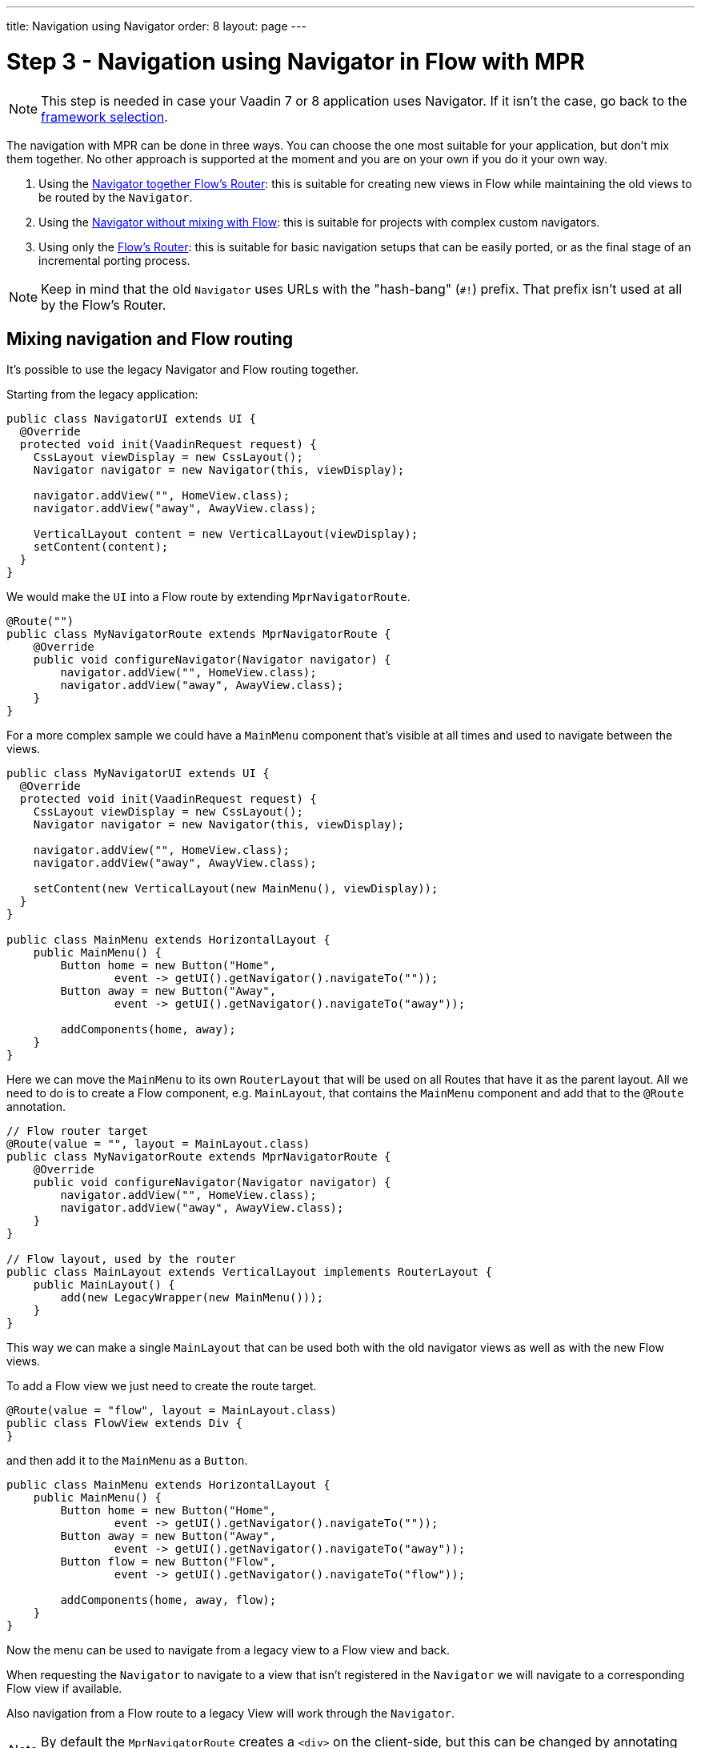 ---
title: Navigation using Navigator
order: 8
layout: page
---

= Step 3 - Navigation using Navigator in Flow with MPR

[NOTE]
This step is needed in case your Vaadin 7 or 8 application uses Navigator. If it isn't the case, go back to the <<3-legacy-uis#,framework selection>>.

The navigation with MPR can be done in three ways. You can choose the one most suitable for your application, but don't mix them together.
No other approach is supported at the moment and you are on your own if you do it your own way.

1. Using the <<mixed-navigation-and-routing,Navigator together Flow's Router>>: this is suitable for creating new views in Flow while maintaining the old views to be routed by the `Navigator`.
2. Using the <<no-mixing,Navigator without mixing with Flow>>: this is suitable for projects with complex custom navigators.
3. Using only the <<no-navigator,Flow's Router>>: this is suitable for basic navigation setups that can be easily ported, or as the final stage of an incremental porting process.

[NOTE]
Keep in mind that the old `Navigator` uses URLs with the "hash-bang" (`#!`) prefix. That prefix isn't used at all by the Flow's Router.

[[mixed-navigation-and-routing]]
== Mixing navigation and Flow routing

It's possible to use the legacy Navigator and Flow routing together.

Starting from the legacy application:

[source,java]
----
public class NavigatorUI extends UI {
  @Override
  protected void init(VaadinRequest request) {
    CssLayout viewDisplay = new CssLayout();
    Navigator navigator = new Navigator(this, viewDisplay);

    navigator.addView("", HomeView.class);
    navigator.addView("away", AwayView.class);

    VerticalLayout content = new VerticalLayout(viewDisplay);
    setContent(content);
  }
}
----

We would make the `UI` into a Flow route by extending `MprNavigatorRoute`.

[source,java]
----
@Route("")
public class MyNavigatorRoute extends MprNavigatorRoute {
    @Override
    public void configureNavigator(Navigator navigator) {
        navigator.addView("", HomeView.class);
        navigator.addView("away", AwayView.class);
    }
}
----

For a more complex sample we could have a `MainMenu` component that's visible
at all times and used to navigate between the views.

[source,java]
----
public class MyNavigatorUI extends UI {
  @Override
  protected void init(VaadinRequest request) {
    CssLayout viewDisplay = new CssLayout();
    Navigator navigator = new Navigator(this, viewDisplay);

    navigator.addView("", HomeView.class);
    navigator.addView("away", AwayView.class);

    setContent(new VerticalLayout(new MainMenu(), viewDisplay));
  }
}

public class MainMenu extends HorizontalLayout {
    public MainMenu() {
        Button home = new Button("Home",
                event -> getUI().getNavigator().navigateTo(""));
        Button away = new Button("Away",
                event -> getUI().getNavigator().navigateTo("away"));

        addComponents(home, away);
    }
}
----

Here we can move the `MainMenu` to its own `RouterLayout` that will be used on all
Routes that have it as the parent layout. All we need to do is to create a Flow
component, e.g. `MainLayout`, that contains the `MainMenu` component and add
that to the `@Route` annotation.

[source,java]
----
// Flow router target
@Route(value = "", layout = MainLayout.class)
public class MyNavigatorRoute extends MprNavigatorRoute {
    @Override
    public void configureNavigator(Navigator navigator) {
        navigator.addView("", HomeView.class);
        navigator.addView("away", AwayView.class);
    }
}

// Flow layout, used by the router
public class MainLayout extends VerticalLayout implements RouterLayout {
    public MainLayout() {
        add(new LegacyWrapper(new MainMenu()));
    }
}
----

This way we can make a single `MainLayout` that can be used both with the old navigator
views as well as with the new Flow views.

To add a Flow view we just need to create the route target.

[source,java]
----
@Route(value = "flow", layout = MainLayout.class)
public class FlowView extends Div {
}
----

and then add it to the `MainMenu` as a `Button`.

[source,java]
----
public class MainMenu extends HorizontalLayout {
    public MainMenu() {
        Button home = new Button("Home",
                event -> getUI().getNavigator().navigateTo(""));
        Button away = new Button("Away",
                event -> getUI().getNavigator().navigateTo("away"));
        Button flow = new Button("Flow",
                event -> getUI().getNavigator().navigateTo("flow"));

        addComponents(home, away, flow);
    }
}
----

Now the menu can be used to navigate from a legacy view to a Flow view and back.

When requesting the `Navigator` to navigate to a view that isn't registered in
the `Navigator` we will navigate to a corresponding Flow view if available.

Also navigation from a Flow route to a legacy View will work through the `Navigator`.

[NOTE]
By default the `MprNavigatorRoute` creates a `<div>` on the client-side, but this can be changed by annotating the subclass with `@Tag`.

[NOTE]
`MainMenu`, `HomeView` and `AwayView` are legacy Vaadin 7 components and, `FlowView` and `MainLayout` are Flow components.
`HomeView` and `AwayView` also implement `View`.

[[no-mixing]]
== Use navigator without mixing with Flow

Navigator can be used as is by having a view display component that is
wrapped in a `LegacyWrapper`.

Consider the following simple legacy navigator setup:

[source,java]
----
public class MyUI extends UI {

    @Override
    protected void init(VaadinRequest request) {
        Navigator navigator = new Navigator(this, this);
        navigator.addView("", DefaultView.class);
        navigator.addView("subview", SubView.class);
    }
}
----

This would just be changed to:

[source,java]
----
@Route("")
public class Root extends Div {
    private final CssLayout content = new CssLayout();

    public Root() {
        add(new LegacyWrapper(content));

        Navigator navigator = new Navigator(UI.getCurrent(), content);
        navigator.addView("", DefaultView.class);
        navigator.addView("subview", SubView.class);
    }
}
----

Now, navigation to `localhost` would show `DefaultView` and `localhost#!subview`
would show `SubView` as is expected.

The thing to note in this case is that Flow doesn't receive any view change events.

[[no-navigator]]
== Upgrading Views to Flow Routes

Another open path for navigator upgrade is to wrap the existing `View` classes
into a `MprRouteAdapter<? extends View>` and give the adapter class a `Route`.

So then the `navigator.addView("away", AwayView.class);` configuration in the previous
example would be changed to:

[source,java]
----
@Route(value = "away", layout = MainLayout.class)
public class AwayRoute extends MprRouteAdapter<AwayView> {
}
----

[NOTE]
By default the `MprRouteAdapter` creates a `<div>` on the client-side, but this can be changed by annotating the subclass with `@Tag`.

Now, there is no need to setup a `Navigator` and the View will still receive a `ViewChangeEvent`
as it did with the navigator.

[NOTE]
Any `ViewChangeListener` should be replaced with a `BeforeEnterListener` for the `beforeViewChange`
and an `AfterNavigationListener` for the `afterViewChange` to the Flow UI. See <<{articles}/routing/lifecycle#, Navigation Lifecycle>> documentation.

== Next step

* <<4-ui-parameters#,Step 4 - Configuring UI parameters -> >>


[discussion-id]`466CAFAE-0226-445A-9863-7665DAB99305`
